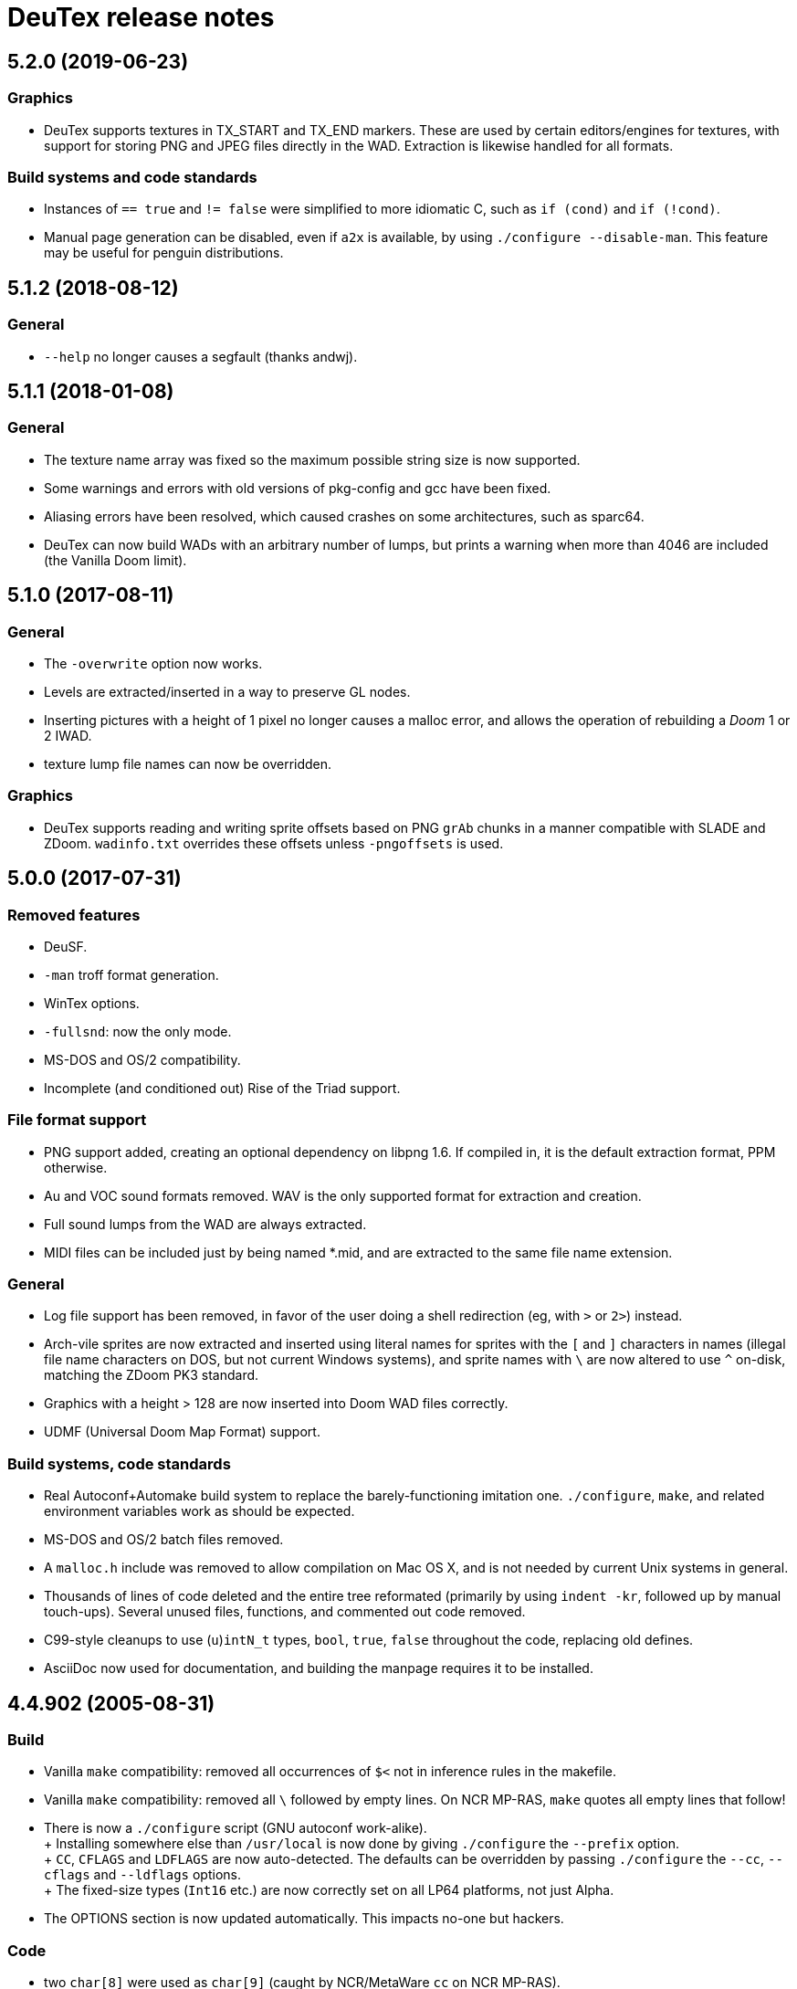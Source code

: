 DeuTex release notes
====================

5.2.0 (2019-06-23)
------------------

Graphics
~~~~~~~~
  * DeuTex supports textures in TX_START and TX_END markers.  These
    are used by certain editors/engines for textures, with support for
    storing PNG and JPEG files directly in the WAD.  Extraction is
    likewise handled for all formats.

Build systems and code standards
~~~~~~~~~~~~~~~~~~~~~~~~~~~~~~~~
  * Instances of `== true` and `!= false` were simplified to more
    idiomatic C, such as `if (cond)` and `if (!cond)`.
  * Manual page generation can be disabled, even if `a2x` is
    available, by using `./configure --disable-man`.  This feature may
    be useful for penguin distributions.

5.1.2 (2018-08-12)
------------------

General
~~~~~~~
  * `--help` no longer causes a segfault (thanks andwj).

5.1.1 (2018-01-08)
------------------

General
~~~~~~~
  * The texture name array was fixed so the maximum possible string
    size is now supported.
  * Some warnings and errors with old versions of pkg-config and gcc
    have been fixed.
  * Aliasing errors have been resolved, which caused crashes on some
    architectures, such as sparc64.
  * DeuTex can now build WADs with an arbitrary number of lumps, but
    prints a warning when more than 4046 are included (the Vanilla
    Doom limit).

5.1.0 (2017-08-11)
------------------

General
~~~~~~~
  * The `-overwrite` option now works.
  * Levels are extracted/inserted in a way to preserve GL nodes.
  * Inserting pictures with a height of 1 pixel no longer causes a
    malloc error, and allows the operation of rebuilding a _Doom_ 1 or
    2 IWAD.
  * texture lump file names can now be overridden.

Graphics
~~~~~~~~
  * DeuTex supports reading and writing sprite offsets based on PNG
    +grAb+ chunks in a manner compatible with SLADE and ZDoom.
    +wadinfo.txt+ overrides these offsets unless `-pngoffsets` is
    used.

5.0.0 (2017-07-31)
------------------

Removed features
~~~~~~~~~~~~~~~~
  * DeuSF.
  * `-man` troff format generation.
  * WinTex options.
  * `-fullsnd`: now the only mode.
  * MS-DOS and OS/2 compatibility.
  * Incomplete (and conditioned out) Rise of the Triad support.

File format support
~~~~~~~~~~~~~~~~~~~
  * PNG support added, creating an optional dependency on libpng 1.6.
    If compiled in, it is the default extraction format, PPM
    otherwise.
  * Au and VOC sound formats removed.  WAV is the only supported
    format for extraction and creation.
  * Full sound lumps from the WAD are always extracted.
  * MIDI files can be included just by being named *.mid, and are
    extracted to the same file name extension.

General
~~~~~~~
  * Log file support has been removed, in favor of the user doing a
    shell redirection (eg, with `>` or `2>`) instead.
  * Arch-vile sprites are now extracted and inserted using literal
    names for sprites with the `[` and `]` characters in names
    (illegal file name characters on DOS, but not current Windows
    systems), and sprite names with `\` are now altered to use `^`
    on-disk, matching the ZDoom PK3 standard.
  * Graphics with a height > 128 are now inserted into Doom WAD files
    correctly.
  * UDMF (Universal Doom Map Format) support.

Build systems, code standards
~~~~~~~~~~~~~~~~~~~~~~~~~~~~~
  * Real Autoconf+Automake build system to replace the
    barely-functioning imitation one.  `./configure`, `make`, and
    related environment variables work as should be expected.
  * MS-DOS and OS/2 batch files removed.
  * A `malloc.h` include was removed to allow compilation on Mac OS X,
    and is not needed by current Unix systems in general.
  * Thousands of lines of code deleted and the entire tree reformated
    (primarily by using `indent -kr`, followed up by manual
    touch-ups).  Several unused files, functions, and commented out
    code removed.
  * C99-style cleanups to use (`u`)`intN_t` types, `bool`, `true`,
    `false` throughout the code, replacing old defines.
  * AsciiDoc now used for documentation, and building the manpage
    requires it to be installed.

4.4.902 (2005-08-31)
--------------------

Build
~~~~~
  * Vanilla `make` compatibility: removed all occurrences of `$<` not in
    inference rules in the makefile.
  * Vanilla `make` compatibility: removed all `\` followed by empty
    lines.  On NCR MP-RAS, `make` quotes all empty lines that follow!
  * There is now a `./configure` script (GNU autoconf work-alike). +
    +
    Installing somewhere else than `/usr/local` is now done by giving
    `./configure` the `--prefix` option. +
    +
    `CC`, `CFLAGS` and `LDFLAGS` are now auto-detected.  The defaults
    can be overridden by passing `./configure` the `--cc`, `--cflags`
    and `--ldflags` options. +
    +
    The fixed-size types (`Int16` etc.) are now correctly set on all
    LP64 platforms, not just Alpha.
  * The OPTIONS section is now updated automatically.  This impacts
    no-one but hackers.

Code
~~~~
  * two `char[8]` were used as `char[9]` (caught by NCR/MetaWare `cc` on
    NCR MP-RAS).
  * C89 compatibility: removed a few `//` comments that had slipped into
    the source.
  * A few functions were declared as `static` but defined as `extern`
    (caught by NCR/MetaWare `cc` on NCR MP-RAS).
  * `static`- and `const`-correctness fixes.
  * Removed the little-used `Legal()` function.

Doc
~~~
  * Man page: in DESCRIPTION, added a short list of examples to help new
    users getting started.  Added a FILES section.  Made the SEE ALSO
    section a bit more specific.
  * In `--help` and the man page, divided the options into groups and
    sorted them alphabetically within each group.  It seems to be
    clearer that way.
  * Added a FAQ.
  * Obfuscated all email addresses (`tr .@ +=`).

_Strife_
~~~~~~~~
The `SCRIPTnn` lumps are now extracted in human-readable form into the
`scripts/` directory.  The reverse operation is not implemented.  Since
we understand the Strife script format only partially, the output format
is still in flux.  New option `-scripts` to extract only the scripts.
The reverse engineering was done in collaboration with
Matthew W. Miller.

Graphics
~~~~~~~~
  * It’s now possible to build wads that use a custom `PLAYPAL`.
    Previously, DeuTex always used the PLAYPAL from the iwad when
    building. It now uses the one in `lumps/` if it exists.  Thanks to
    Ras2 for reporting the problem.
  * Rewrote `COLdiff()` as a macro.  On my system, the time to build a
    wad made of a single 1M-pixel patch is down from 1.32s to 0.85s (35%
    faster), which is not surprising since DeuTex used to spend about
    40% of its time in `COLdiff()`.  The time to rebuild the _Strife_
    iwad is down from 8.6s to 7.2s (16% faster).
  * Removed the “quantisation is slow” warnings that DeuTex used to spew
    when composing from PPMs and 24-bit BMPs.  Those warnings were
    relevant to an old quantisation algorithm that has not been used
    since at least version 3.8 (`#ifdef QUANTSLOW`).
  * Lifted the arbitrary limit of 256 patches per texture.  DeuTex will
    now accept as many patches as the wad format allows (32,767).  If a
    texture definition has more than that many patches, DeuTex will
    discard the excess patches with a warning, instead of dying with a
    cryptic message like `Line n: Illegal char '*'`.
  * Lifted the arbitrary limit of 4096 on patch width.  DeuTex now
    handles patches as wide as the wad format allows (32,767).
  * Textures wider than 4096 are now accepted with a warning.  PrBoom
    2.2.3 is known to take textures as wide as 16,384 pixels.  8192×128
    textures make XDoom 20001001 crash in `Z_Malloc`.  1024×128 textures
    make Doom freeze in `R_Init`.  The maximum acceptable widths might
    be higher if the height of the texture is lesser than 128 but I
    haven’t looked into it.  Thanks to David Damerell for testing.

Misc
~~~~
  * Removed the annoying startup banner.
  * If no command is given, emit a meaningful error message instead of
    suggesting to switch to WinTex.  And exit with code 1 instead
    of 255.
  * All messages now look like this: +
    +
        _c code string_ +
    +
    _c_ is the class of the message: *i* for information, *w* for
    warning, *E* for error, *B* for bug. +
    +
    _code_ is a unique 4-character alphanumeric code which unambiguously
    identifies the message. +
    +
    Some of the messages have been rewritten to be more informative
    (mention the filename, the nature of the error, etc.).
  * At the request of Kim “Sparky” Parrott, all messages are now copied
    to a file named `deutex.log` (`deusf.log` for DeuSF).  The default
    log file name can be overridden through the `-log` option.  If you
    don’t want a log file, try `-log /dev/null` (Unix) or `-log nul`
    (DOS). +
    +
    The log is only written if a command that works with wads is
    given. `--help`, `--version` etc. do not create a log.
  * Removed the 30 command-line arguments limit.
  * Made exit status a little bit more normal (2 for errors and 3 for
    bugs instead of -5 and -10).

Sound
~~~~~
  * New option `-rate` to specify what DeuTex should do when including
    sound files whose sample rate is not exactly 11025 Hz.  The choices
    are: +
    +
    `reject`: consider it a fatal error and exit immediately with a
    non-zero exit code. +
    `force`: emit a warning and force it to 11025 Hz by resampling up or
    down. +
    `warn`: emit a warning but include it as is anyway. +
    `accept`: silently include it as is. +
    +
    Previously, the default (and only option) used to be `force`.  It’s
    now `warn`. +
    +
    Thanks to Matthew W. Miller for telling me about this issue (which
    he did in 1999; the six-year delay is mine, all mine).
  * Write errors while extracting PC speaker sounds are now actually
    detected and reported.

4.4.0 (2000-01-05)
------------------

Game
~~~~
  * _Hexen_: musics are now identified and extracted properly. +
     +
    The old music identification code assumed that any lump whose name
    does not begin with either `D_` or `MUS_` can’t be a music.  It
    worked for _Doom_, _Heretic_ and _Strife_ but, for _Hexen_, it
    caused all musics to be seen as plain lumps and extracted
    accordingly into the `lumps/` directory.  DeuTex even tried to
    interprete `STALKR` and `WINNOWR` as pictures and said silly things
    about them having a “width greater than 4096”. +
     +
    The new code really checks whether the lump begins with `MUS\x1a`
    instead of just looking at its name.  A lump is now deemed to be a
    music if and only if it begins with `MUS\x1a`. +
     +
    As a side-effect, certain operations (appending sprites and flats
    and merging) must have become slower.  Furthermore, since these used
    to blindly assume that any lump whose name begins with either `D_`
    or `MUS_` is a music, their semantics might have changed.  If you
    find they don’t do what you want, try again using the `-musid`
    option and let me know whether it improves your condition.
  * _Hexen_, _Doom_ alpha 0.4/0.5: levels are now properly extracted and
    included. +
     +
    There have been changes in the undocumented details of DeuTex’s
    behaviour with respect to levels.  The one that is most likely to be
    noticed is that, when including a level, DeuTex now copies the
    entire contents of the `levels/` pwad, starting from the level
    label.  Previously, it included at most the 11 following lumps, and
    only if they had the expected names (`THINGS`, `VERTEXES` and so
    on). +
     +
    But, basically, if the `levels/` pwads contain, as they should, all
    the needed lumps and nothing else, there shouldn’t be any trouble.
  * _Heretic_ and _Hexen_: does not abort anymore with `Bug: *** idinx
    (12) ***` when trying to include the graphic lumps (resp. `CREDIT`,
    `E2END`, `FINAL1`, `FINAL2`, `HELP1`, `HELP2`, `TITLE` and `CREDIT`,
    `FINALE1`, `FINALE2`, `FINALE3`, `HELP1`, `HELP2`, `INTERPIC`,
    `TITLE`).  More generally, DeuTex now accepts to compose wads even
    when there are graphic files in `lumps/`.
  * _Hexen_: does not abort anymore with `Height of
    FLAT ./flats/x_001.ppm is not 64 or 65` when trying to include flats
    `X_001` through `X_011`.  In addition, DeuTex now just emits a
    warning instead of aborting for other oddball heights (i.e. not 64,
    65 or 128).  Have fun. ;-) This is true for all iwads, not only
    _Hexen_.

Graphics
~~~~~~~~
The annoying “quantisation is slow” warnings now appear at most once.

Misc
~~~~
  * To disambiguate the `<count> warnings omitted` message, added
    optional scope prefix and changed the picture extraction function to
    use it.
  * Got rid of the “don’t bother Olivier” banner. People must have got
    the message by now.

4.3.0 (1999-12-24)
------------------

Graphics
~~~~~~~~
Fixed ancient bug where DeuTex sometimes failed to include custom
patches if they were not explicitly listed in the `[patches]` section.
If the first patch used in `texture1.txt` was a custom patch, it had to
be listed in `[patches]` or DeuTex would forget to include it.  This is
the same bug Olivier mentioned in the home page:

[quote]
The support for wall patches in DeuTex has been modified.  You must now
explicitely declare all your patches in a [PATCHE] section. +
 +
If you don’t do this, DeuTex will attempt to work as usual, but there
seems to ba a bug in this part of the code, so sometime some needed
patches are not loaded.

After some summary testing, looks like it’s fixed.

Misc
~~~~
  * More error handling improvements.
  * Bumped version number and cleaned things up for public release.
  * Decreased maximum number of warnings per picture from 10 to 5.

Platform
~~~~~~~~
Fixed `ftruncate()` being undeclared when compiling with DJGPP and
updated the building-on-DOS section of the doc.

4.2.2 (1999-11-20)
------------------

Misc
~~~~
Made certain failure messages more informative.

Platform
~~~~~~~~
Fixed several bugs that showed in the DOS precompiled executables for
4.1.0 and 4.2.0 (most common symptom: DeuTex aborting with a `Can't read
WAD` error message).

Lengthy technical explanation: in 4.1.0, I removed the `huge` pointer
qualifiers that were scattered throughout the source not unlike nitrates
in groundwater.  The reasoning was that, since DeuTex is always compiled
in the `huge` memory model anyway, those qualifiers were redundant.  As
I found out at the end of a long and painful debugging session, they
weren’t.

Had I read the doc of the compiler, I would have known that, even when
in the huge memory model, pointers are `far` by default, not `huge`.
Far pointers wrap around at 64 kB; this is not what you want when you’re
trying to work with lumps larger than that.  And, apparently, there is
no way to specify that pointers should be huge by default.

On top of that, there was a genuine bug in `WADRreadBytes2()` that would
have prevented the DOS port from working, even if all pointers had been
huge.  But this one was fixed in 4.2.1.

I switched to DJGPP, with which you can get working executables without
having to contaminate your code with carcinogenic keywords.  The bad
news: firstly, the executables are somewhat larger.  Secondly, since
DJGPP executables use protected mode, they tend to be more fussy.

Thanks to Kim Parrott for reporting the bug and alpha testing my fixes.

All the above applies only to the DOS precompiled executables. Other
platforms did not have these problems.

4.2.1 (1999-11-16)
------------------

Command line
~~~~~~~~~~~~
Fixed segfault on `deutex --vers`.

Graphics
~~~~~~~~
New option `-usedidx`.  When called with this option, DeuTex scans all
the graphics in the wad and prints statistics about which palette
indices they use.  (By “graphics” is meant “any data that is converted
into an RGB triplet by looking up `PLAYPAL` or `TITLEPAL` ”.  That
includes flats, graphics, patches, sneaps, sneats and sprites.)  I’ve
added this command for my own use, to help my decide which index should
be used to store the transparent colour for _Hexen_.

Misc
~~~~
  * Made certain failure messages more informative.
  * Made printing of lump names garbage-proof.

Platform
~~~~~~~~
  * Fixed a huge DOS bug that made DeuTex fail with `Can't read WAD`
    error whenever it had to read more than 65535 bytes from a wad at
    once.
  * Flushing `stdout` before writing to `stderr` so that messages come
    out in the right order when both outputs are redirected.

Sound
~~~~~
All conditions that used to be fatal errors when extracting sound lumps
now just elicit a warning message, indicating which lump it was and what
action was taken.

4.2.0 (1999-11-14)
------------------

Doc
~~~
Fixed error in documentation of `-pkgfx`, `-pknormal` and `-usedtex`.

_Strife_
~~~~~~~~
Fixed DeuTex aborting when extracting textures for versions of _Strife_
≥ 1.1.  The problem was that _Strife_ 1.1 and above use a different
format for the `TEXTURE1` and `TEXTURE2` lumps (_Strife_ 1.0 uses the
same format as _Doom_).  New options `-tf strife11`, `-itf strife11` and
`-otf strife11` to support that format.  Option `-strife` has been
changed to imply `-tf strife11`.  New option `-strife10` that is
identical to `-strife` except that it does not imply `-tf strife11`.
Summary:

  * If you have the Strife 1.0 iwad, use `-strife10` (or `-tf normal`).
  * If you have Strife 1.1 or above, use `-strife` (or `-tf strife11`).

Thanks to Kim Parrott for reporting the bug and Len Pitre for pointing
me in the right direction.

Sound
~~~~~
Fixed two bugs in reading Sun audio (`.au`) files.  Fixes error `WAV:
can't read data of./sounds/foo.au` [sic] when trying to build a wad.
One of these bugs prevented from reading Sun audio files on
little-endian machines.  It had been there for a long time; v3.8 has it
and the v3.6 binary behaves like it had it too.  I doubt that anyone had
ever been able to use `.au` files on little-endian machines before.

4.1.0 (1999-11-01)
------------------

Command line
~~~~~~~~~~~~
New options `-sneas`, `-sneaps` and `-sneats`.

Code
~~~~
  * Replaced certain occurrences of `Int32` by `iolen_t`.
  * Replaced certain occurrences of `256` by `NCOLOURS`.

_Doom_ alpha 0.4
~~~~~~~~~~~~~~~~
`AMENA0` and `MSKUL*` are now correctly recognized as graphics and not
as lumps anymore.  The 21 graphic lumps that ended up in `lumps/` are
now properly extracted (into `sneaps/` and `sneats/`).  (The first item
involved propagating to `IDENTgraphic()` the changes made to
`PICtoRAW()` in v. 4.0.2.  The second item needed heavy hacking,
creating a new image type (christened “snea”) and managing an alternate
palette for `TITLEPAL`.)  Still extracted as lumps: `GNUM[0-9]` and
`HUFONT`.

_Doom_ alpha 0.5
~~~~~~~~~~~~~~~~
The 86 graphic lumps that ended up in `lumps/` are now properly
extracted (into `sneaps/` and `sneats/`).  Still extracted as lump:
`HUFONT`.

Graphics
~~~~~~~~
Errors that used to cause DeuTex to give up on extracting a picture now
just make it skip the rest of the column.  It also prints detailed
messages about what it didn’t like and in which picture it occurred
instead of bailing out silently.

Misc
~~~~
  * New option `-di` to debug entry identification.  Useful mainly to
    hackers.
  * Cosmetic changes in the generated `wadinfo.txt` and in the phase
    messages.
  * No more messages `Creating PWAD` and `WAD is complete...` during
    level extraction.
  * Set a limit of 10 warnings per picture, to prevent invalid pictures
    from uselessly flooding the output.

4.0.3 (1999-10-02)
------------------

Command line
~~~~~~~~~~~~
New option `-doom2` as suggested by Matthew Miller.

Graphics
~~~~~~~~
Now accepts to extract pictures as large as 4096×4096 (previously the
limit was 320×200).  This fixes `Failed to write sprite` errors when
trying to extract `PSYBA0` and `PSYBB0` from `strain.wad`.  Thanks to
Matthew miller for reporting the bug.

Misc
~~~~
Added a useful URL to the GIF warning.

Platform
~~~~~~~~
Now builds without errors on FAT filesystems (replaced `.deutex` and
`.deusf` by `tmp/_deutex` and `tmp/_deusf`).

Sound
~~~~~
Fixed a bug that caused DeuTex to extract sounds with unlikely sample
rates like 4 GHz whenever the sample rate in the lump was higher than
32767 Hz (for example `DSVILACT` and `DSVILSIT` from `ncc1701.wad`, with
a sample rate of 44.1 kHz).  Thanks to Matthew Miller for reporting
the bug.

4.0.2 (1999-09-19)
------------------

Command line
~~~~~~~~~~~~
New options

  * `-doom02` (implies `-ipf alpha`, `-itf none`, and `-itl none`)
  * `-doom04` (implies `-ipf alpha`, `-itf nameless`, and `-itl textures`)
  * `-doom05` (implies `-ipf alpha` and `-itl textures`)
  * `-doompr` (implies `ipf pr`)

Code
~~~~
Replaced certain unjustified uses of `Int32` by `long`.

Doc
~~~
Removed `old/readme.txt`.  It’s so out of date that it’s more confusing
than useful.

Game
~~~~
_Doom_ alpha and _Doom_ PR: it’s now possible to extract graphics, patches,
sprites, and textures from those iwads.  Three new options:

`-ipf {normal|pr|alpha}`::
    Use `alpha` for _Doom_ alpha 0.2, 0.4, and 0.5. +
    Use `pr` for _Doom_ PR (press release and beta). +
    Use `normal` for everything else.

`-itf {normal|nameless|none}`::
    Use `none` for _Doom_ alpha 0.2. +
    Use `nameless` for _Doom_ alpha 0.4. +
    Use `normal` for everything else, including _Doom_ alpha 0.5.

`-itl {normal|textures|none}`::
    Use `none` for _Doom_ alpha 0.2. +
    Use `textures` for _Doom_ alpha 0.4 and 0.5. +
    Use `normal` for everything else, including _Doom_ alpha 0.5.

You shouldn’t ever have to use those options directly.  It’s better to
just use `-doom02`, `-doom04`, `-doom05`, and `-doompr`, which take care
of setting ipf, itf, and itl properly for you.

Note that extracting levels and some other lumps from the _Doom_ alpha
iwads does not work yet.

Platform
~~~~~~~~
New target in the makefile to generate a binary DOS distribution with
the executables and the user documentation in DOS format, with DOS-ish
names.

4.0.1 (1999-09-10)
------------------

Command line
~~~~~~~~~~~~
Reworked the command line arguments parsing, with the following
consequences.

  * Options can now be abbreviated freely, as long as the abbreviation
    is not ambiguous.  For example, you can use `-heretic`, `-hereti`,
    `-heret`, `-here` or `-her` but not `-he` because that could also be
    the abbreviation for `-help` (or `-hexen`, for that matter). On the
    other hand, `-h` is allowed because it’s not an abbreviation
    (there’s really a `-h` option).
  * `-heretic` and `-hexen` now work (they were “hidden” by `-h[elp]`).
  * `-v@` has been split in `-v0`, `-v1` ... `-v5` because the new code
    does not allow excess characters after an option.  `-vstring` where
    string is anything else than `0` through `5` now triggers an error
    (it used to be accepted silently).  I hope no one relied on the old
    undocumented behaviour.
  * Certain silly command line arguments that would have worked before
    would now trigger an error.  For example, it used to be possible to
    type `-extramarital` or `-extermination` for `-extract` but not
    anymore. The old code defined relatively short options (-ext) and
    accepted command line arguments as long as the defined option was an
    initial substring of the command line argument. The new code does
    the reverse; it defines relatively long options (`-extract`) and
    accepts command line argument as long as they’re an initial
    substring of the defined option.

Code
~~~~
  * Replaced direct testing of `__MSDOS__`, `__OS2__`, `__GNUC__`,
    `__BORLANDC__` by `DT_CC` and `DT_OS`.  This is hopefully going to
    make Udo’s job a bit easier.
  * Now uses the same `fopen()` modes for all platforms: `{rw}b` for
    binary mode and `{rw}` for text mode, as per the ANSI/ISO C
    standard.  This will fix the problem Udo Munk reported with the
    Cygwin build opening binary files in text mode and thus failing
    miserably.  Note that certain DOS C compilers can be confused so
    that `{rw}` opens files in _binary_ mode.  Don’t do that!  If you
    have problems with text files on DOS, make sure your C compiler is
    configured so that `{rw}` opens files in _text_ mode.
  * Added to the distribution archive `gifcodec.c` that I had forgotten
    to include (it’s not used anyway).
  * Added to the distribution archive
    `src/{deusf,deusfos,deutex,deutexos}.def` that I had forgotten to
    include.  I guess that’s Windows/OS/2-only stuff.

Doc
~~~
  * Updated `making.txt` and renamed it as `INSTALL` for homogeneity.
    Removed obsolete reference to `alpha.sh` and the file itself.
  * Made more legal updates.
  * Documented `DOOMWADDIR` in the man page.

Misc
~~~~
  * Changed the default graphics format for Unix from GIF to PPM, so
    that fewer user sites are broken if and when GIF support is removed.
    For the same reason, added a warning message when `-gif` is used or
    the first time an image is read from a GIF file.
  * Changed the lookup order for images to PPM, BMP, GIF (was BMP, GIF,
    PPM).

Platform
~~~~~~~~
  * Fixed a couple of things that didn’t work on 16-bit platforms
    (real-mode DOS).
  * Now compiles on DOS with Borland C++ 4.0.
  * Now compiles on DOS with MSC 6.0. The MSC 6.0 build is functional
    but limited because it can’t allocate blocks larger than 64 kB,
    which is insufficient for certain images.  I can’t use `halloc()`
    instead of `malloc()` because it does not supporting resizing
    (i.e. there’s no `hrealloc()` function).
  * In response to Udo’s remarks, DJGPP and Cygwin are now properly
    identified (`__DJGPP__` and `__CYGWIN__`).
  * Added sanity checks on specified-size types Int32 and friends.

4.0.0a3 (1999-09-05)
--------------------

Code
~~~~
  * Removed incongruous `#define`-ing of `O_BINARY` and `SEEK_SET`.
  * After Udo Munk’s report, fixed warnings in
    ** `src/color.c(74)`
    ** `src/ident.c(583)`
    ** `src/ident.c(658)`
    ** `src/mkwad.c(78)`
    ** `src/mkwad.c(79)`
    ** `src/mkwad.c(80)`
    ** `src/mkwad.c(81)`
    ** `src/picture.c(903)`
    ** `src/picture.c(912)`

Legal
~~~~~
As agreed to by Olivier Montanuy, DeuTex is now entirely GPL’d.  Well,
_almost_ entirely, since it includes code written by different authors
in `lzw.c` and elsewhere.  Changed the notices in the source files and
added new file `LICENSE` to clarify things.

Makefile
~~~~~~~~
  * Should now work with all C compilers (removed `-Wall` from
    `CFLAGS`).
  * `clean` now removes the DOS executables if they exist.
  * Does not compile with debug information in by default anymore.
  * New targets `dall`, `ddt`, `dds`, `ddeutex` and `ddeusf` for
    compiling with debug information and all warnings.
  * New target `help`.
  * New target `distdos`.

Platform
~~~~~~~~
  * Replaced `unlink()` by `remove()` for portability.  Thanks to Udo
    for reporting this.
  * On 8.3 filesystems, `make` should not choke on `docsrc/changes.html`
    anymore.  Thanks to Udo for reporting this.

Sound
~~~~~
Corrected some misleading endianness comments in `sound.c`.

4.0.0a2 (1999-08-14)
--------------------

Game
~~~~
  * Easier to use with _Strife_ (now looks for `strife1.wad`, new option
    `-strife` ).
  * Easier to use with _Hexen_ (new option `-hexen`).

Command line
~~~~~~~~~~~~
  * New options `-hexen` and `-strife`.
  * New option `--version` (prints version number and returns 0).

Doc
~~~
Various changes in the man page, in the output of `-help` and `-man` and
elsewhere.

Makefile
~~~~~~~~
Various improvements.

Distribution
~~~~~~~~~~~~
Set modes straight.

4.0.0a1 (1999-08-12)
--------------------

General
~~~~~~~
  * Fixed many segfaults that were caused by attempts to `fclose
    (NULL)`.

Wad
~~~
  * New options `-be`, `-le`, `-ibe`, `-ile`, `-obe`, and `-ole` to
    control the endianness of the wads. *Caution*: don’t use them if
    you don’t know what you’re doing!  As far as I know, wads are
    always little-endian regardless of the architecture of the host.
    Therefore, I see no reason for someone in his/her right mind to
    create a big-endian wad.  Those options are here more for the sake
    of completeness than anything else.
  * Made `%` legal in names, to deal with _Strife_’s `INVFONG%` and
    `INVFONY%`.
  * _(Also graphics)_ End-of-flats marker is now `F_END` by default
    instead of `FF_END`.  The reason for this change is that, with
    `F_END`, you don’t need DeuSF to get _Doom_ to see your new flats.
    Should you need to, it’s still possible to get `FF_END` by using
    `-fend`.

Graphics
~~~~~~~~
  * The default transparent colour is now a dark blue-green
    (rgb:00/2f/2f).  It used to be cyan (rgb:00/ff/ff) which was
    blindingly bright, especially compared to the usually dark colours
    used in _Doom_ textures.  It’s no fun to tweak shades of dark brown
    on a cyan background. +
    +
    To reuse images done with/for a previous version of DeuTex, you
    need to either invoke DeuTex with `-rgb 0 255 255` or convert your
    images by replacing all occurrences of colour (0, 255, 255) by
    colour (0, 47, 47).  To preserve compatibility with WinTex, I
    didn’t change the default transparent colour in WinTex mode; it’s
    still (0, 255, 255).
  * Fixed segfaults due to bug in conversion of bitmap images to _Doom_
    pictures.  Occured in certain 2-pixel high images such as `STBFN045`
    in the _Strife_ iwad.
  * Now supports pictures and textures up to 509 high (was limited to
    128).
  * Now supports pictures and textures up to 1024 wide (was limited to
    512).
  * New option `-pf` to deal with the different picture format in the
    _Doom_ alpha iwad (the underlying functionality is not implemented
    yet!)
  * Graphics: using `-ppm` does not cause anymore DeuTex to abort with
    `Bug: *** psvit ***`.
  * Graphics: fixed `-ppm` message.

Sound
~~~~~
  * A bug that must have prevented reading `.wav` files on big endian
    machines has been squashed.

Command line
~~~~~~~~~~~~
  * Options can’t start with a slash (`/`) anymore. I don’t think
    anyone used it and was a silly feature for a Unix program.
  * Not case insensitive anymore.
  * Changed the wording of error messages to use “option” instead of
    “command”.
  * Added options `-?` and `--help` as synonyms for `-help`.

Doc
~~~
  * New option `-man` to print help in `troff -man` source format for
    inclusion in the man page.
  * The version number is now a free-form string.
  * Made on-line help more compact.
  * Updated `making.txt`.
  * Made a proper `README` file.

Makefile
~~~~~~~~
  * Renamed `unix` target as `strip`.
  * New target `install`.
  * New target `dist`.

Platform
~~~~~~~~
Reworked the handling of endianness.  DeuTex used to deal with that
through a set of macros that swapped bytes whenever the required
endianness was not the same as the native endianness.  To known the
native endianness, DeuTex relied on a macro defined via `-D`.

There were two problems with this scheme.  Firstly, Olivier got the
meaning of “little endian” and “big endian” backwards and defining
`LITTLE_ENDIAN` in fact caused DeuTex to believe it was being compiled
for a big endian machine.  As the glibc headers happen to define
`LITTLE_ENDIAN` if the machine is little endian, compiling DeuTex on a
glibc little endian Linux system was impossible unless you made changes
to the source.

The other, more fundamental, objection against the old approach is that,
as it needed the user to tell it about the native endianness by
modifying the makefile, it prevented unattended builds and made things
difficult for naive users.

The new method eliminates this problem by using a different algorithm
that does not need to know the native endianness.  The end result is
that you don’t have to worry about endianness anymore.

Internal
~~~~~~~~
  * In `TXTinit()`, removed useless `% 0xFF` in index of `TXTval`.
